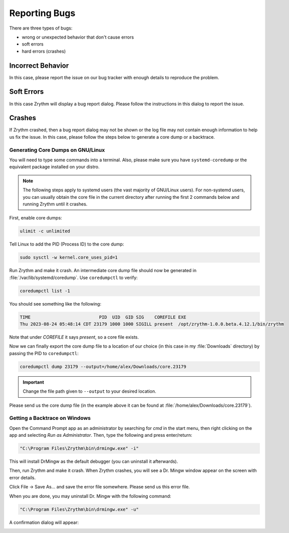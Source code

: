 .. SPDX-FileCopyrightText: © 2023 Alexandros Theodotou <alex@zrythm.org>
   SPDX-License-Identifier: GFDL-1.3-invariants-or-later
.. This is part of the Zrythm Manual.
   See the file index.rst for copying conditions.

Reporting Bugs
==============

There are three types of bugs:

* wrong or unexpected behavior that don't cause errors
* soft errors
* hard errors (crashes)

Incorrect Behavior
------------------

In this case, please report the issue on our bug tracker with
enough details to reproduce the problem.

Soft Errors
-----------

In this case Zrythm will display a bug report dialog. Please
follow the instructions in this dialog to report the issue.

Crashes
-------

If Zrythm crashed, then a bug report dialog may not be shown
or the log file may not contain enough information to help us
fix the issue. In this case, please follow the steps below to
generate a core dump or a backtrace.

Generating Core Dumps on GNU/Linux
~~~~~~~~~~~~~~~~~~~~~~~~~~~~~~~~~~

You will need to type some commands into a terminal. Also,
please make sure you have ``systemd-coredump`` or the equivalent
package installed on your distro.

.. note:: The following steps apply to systemd users (the vast
   majority of GNU/Linux users). For non-systemd users, you can
   usually obtain the core file in the current directory after
   running the first 2 commands below and running Zrythm until
   it crashes.

First, enable core dumps:

.. code-block:: bash

  ulimit -c unlimited

Tell Linux to add the PID (Process ID) to the core dump:

.. code-block:: bash

  sudo sysctl -w kernel.core_uses_pid=1

Run Zrythm and make it crash. An intermediate core dump file
should now be generated in :file:`/var/lib/systemd/coredump`.
Use ``coredumpctl`` to verify:

.. code-block:: bash

  coredumpctl list -1

You should see something like the following:

.. code-block:: text

  TIME                          PID  UID  GID SIG    COREFILE EXE
  Thu 2023-08-24 05:48:14 CDT 23179 1000 1000 SIGILL present  /opt/zrythm-1.0.0.beta.4.12.1/bin/zrythm

Note that under `COREFILE` it says `present`, so a core file
exists.

Now we can finally export the core dump file to a
location of our choice (in this case in my :file:`Downloads`
directory)  by passing the PID to ``coredumpctl``:

.. code-block:: bash

  coredumpctl dump 23179 --output=/home/alex/Downloads/core.23179

.. important:: Change the file path given to ``--output`` to
   your desired location.

Please send us the core dump file (in the example above it can
be found at :file:`/home/alex/Downloads/core.23179`).

.. seealso::
   * `c - Find which assembly instruction caused an Illegal Instruction error without debugging - Stack Overflow <https://stackoverflow.com/questions/10354147/find-which-assembly-instruction-caused-an-illegal-instruction-error-without-debu/40223712#40223712>`_
   * `linux - How do I analyze a program's core dump file with GDB when it has command-line parameters? - Stack Overflow <https://stackoverflow.com/questions/8305866/how-do-i-analyze-a-programs-core-dump-file-with-gdb-when-it-has-command-line-pa>`_

Getting a Backtrace on Windows
~~~~~~~~~~~~~~~~~~~~~~~~~~~~~~

Open the Command Prompt app as an administrator by searching
for `cmd` in the start menu, then right clicking on the app
and selecting `Run as Administrator`. Then, type the following
and press enter/return:

.. code-block:: bash

  "C:\Program Files\Zrythm\bin\drmingw.exe" -i"

.. image:: /_static/img/drmingw-install.png
   :align: center

This will install DrMingw as the default debugger (you can
uninstall it afterwards).

.. image:: /_static/img/drmingw-install-confirmation.png
   :align: center

Then, run Zrythm and make it crash. When Zrythm crashes, you
will see a Dr. Mingw window appear on the screen with error
details.

.. image:: /_static/img/drmingw-trace.png
   :align: center

Click File -> Save As... and save the error file somewhere.
Please send us this error file.

.. image:: /_static/img/drmingw-saveas.png
   :align: center

When you are done, you may uninstall Dr. Mingw with the
following command:

.. code-block:: bash

  "C:\Program Files\Zrythm\bin\drmingw.exe" -u"

.. image:: /_static/img/drmingw-uninstall.png
   :align: center

A confirmation dialog will appear:

.. image:: /_static/img/drmingw-uninstall-confirmation.png
   :align: center
